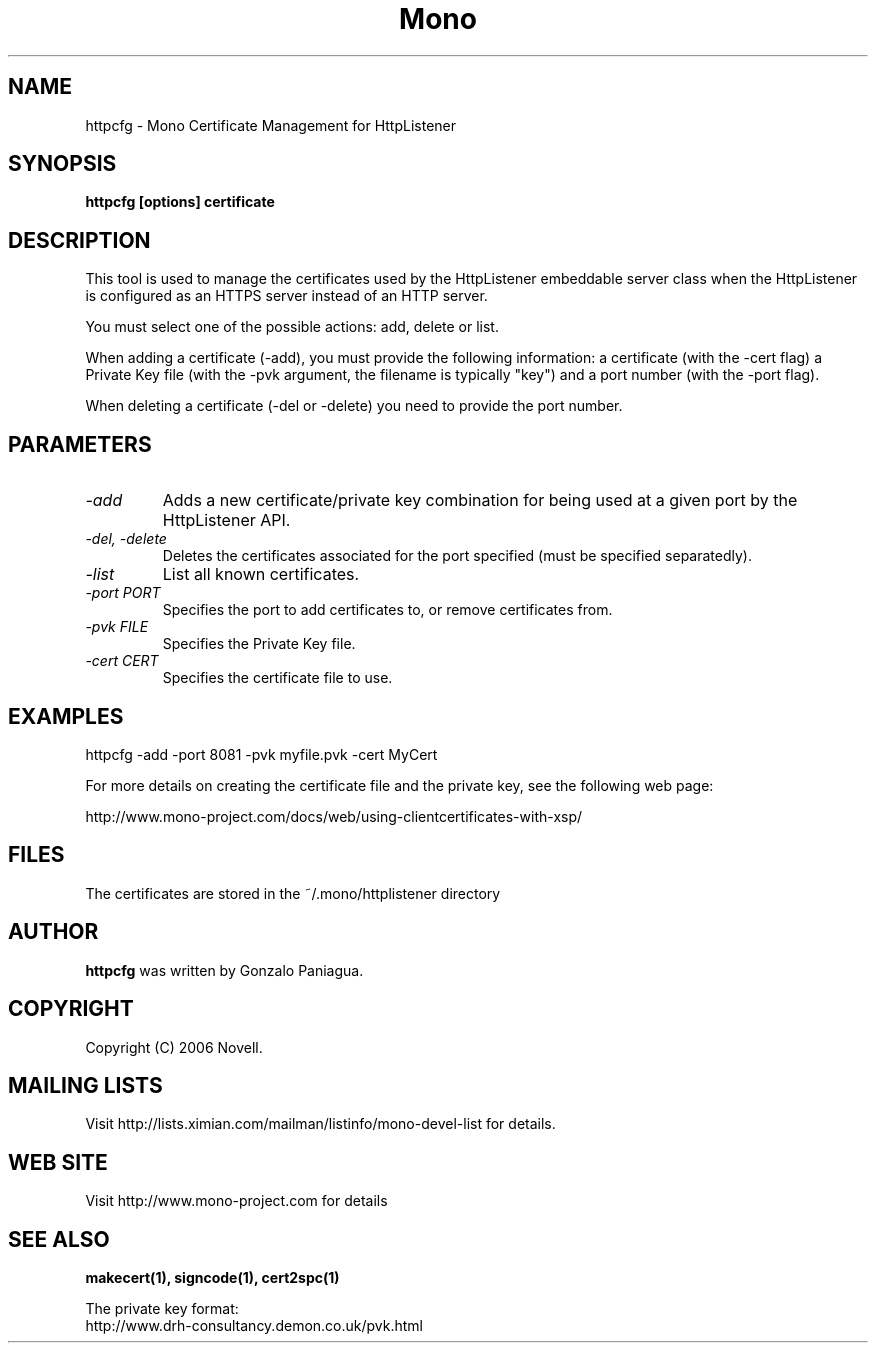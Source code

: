 .\" 
.\" httpcfg manual page.
.\" Copyright 2006 Novell
.\" Author:
.\"   Miguel de Icaza (miguel@novell.com)
.\"
.TH Mono "httpcfg"
.SH NAME
httpcfg \- Mono Certificate Management for HttpListener
.SH SYNOPSIS
.PP
.B httpcfg [options] certificate
.SH DESCRIPTION
This tool is used to manage the certificates used by the HttpListener
embeddable server class when the HttpListener is configured as an
HTTPS server instead of an HTTP server.   
.PP
You must select one of the possible actions: add, delete or list.
.PP
When adding a certificate (-add), you must provide the following
information: a certificate (with the -cert flag) a Private Key file
(with the -pvk argument, the filename is typically "key") and a port
number (with the -port flag).
.PP
When deleting a certificate (-del or -delete) you need to provide the
port number.
.SH PARAMETERS
.TP
.I "-add"
Adds a new certificate/private key combination for being used at a
given port by the HttpListener API.
.TP
.I "-del," "-delete"
Deletes the certificates associated for the port specified (must be
specified separatedly).
.TP
.I "-list"
List all known certificates. 
.TP
.I "-port PORT"
Specifies the port to add certificates to, or remove certificates
from. 
.TP
.I "-pvk FILE"
Specifies the Private Key file.  
.TP
.I "-cert CERT"
Specifies the certificate file to use.
.SH EXAMPLES
.nf
httpcfg -add -port 8081 -pvk myfile.pvk -cert MyCert
.fi
.PP
For more details on creating the certificate file and the private key,
see the following web page:
.PP
http://www.mono-project.com/docs/web/using-clientcertificates-with-xsp/
.SH FILES
The certificates are stored in the ~/.mono/httplistener directory
.SH AUTHOR
.B httpcfg
was written by Gonzalo Paniagua.
.SH COPYRIGHT
Copyright (C) 2006 Novell. 
.SH MAILING LISTS
Visit http://lists.ximian.com/mailman/listinfo/mono-devel-list for details.
.SH WEB SITE
Visit http://www.mono-project.com for details
.SH SEE ALSO
.B makecert(1), signcode(1), cert2spc(1)
.PP
The private key format:
.nf
http://www.drh-consultancy.demon.co.uk/pvk.html
.fi
